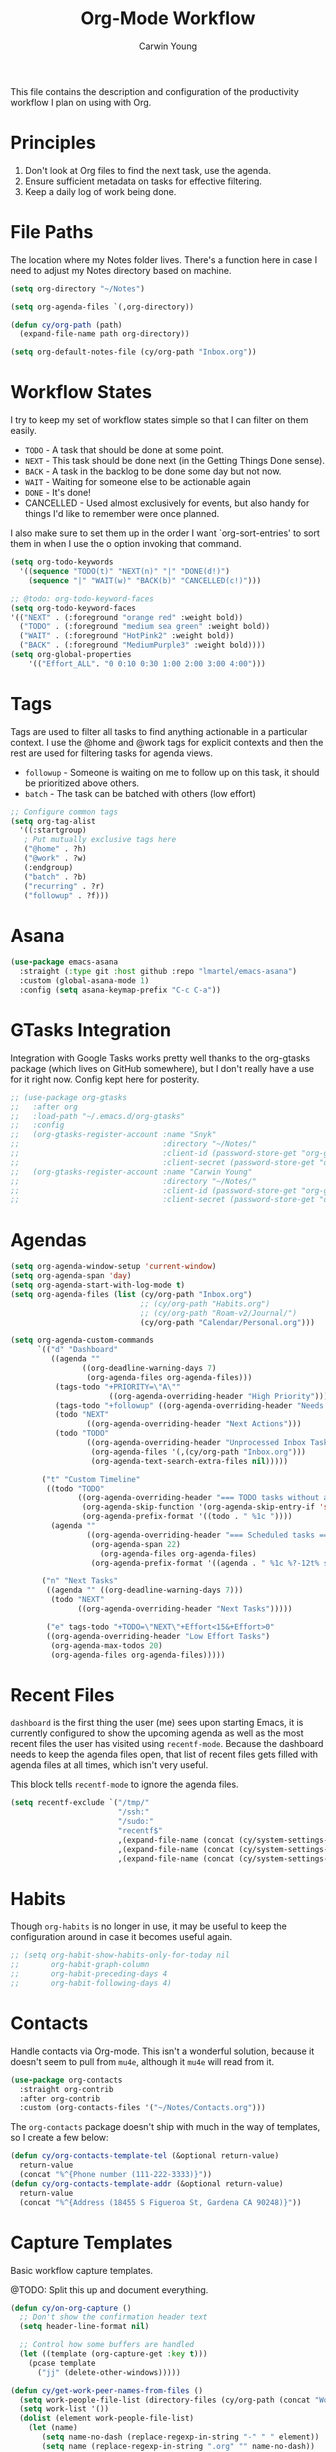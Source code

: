 #+title: Org-Mode Workflow
#+author: Carwin Young
#+property: header-args:emacs-lisp :tangle (concat user-emacs-directory "cy-workflow.el") :mkdirp yes

This file contains the description and configuration of the
productivity workflow I plan on using with Org.

* Principles

1. Don't look at Org files to find the next task, use the agenda.
2. Ensure sufficient metadata on tasks for effective filtering.
3. Keep a daily log of work being done.

* File Paths

The location where my Notes folder lives. There's a function here in
case I need to adjust my Notes directory based on machine.

#+begin_src emacs-lisp
(setq org-directory "~/Notes")

(setq org-agenda-files `(,org-directory))

(defun cy/org-path (path)
  (expand-file-name path org-directory))

(setq org-default-notes-file (cy/org-path "Inbox.org"))
#+end_src

* Workflow States

I try to keep my set of workflow states simple so that I can filter on them easily.

- =TODO= - A task that should be done at some point.
- =NEXT= - This task should be done next (in the Getting Things Done sense).
- =BACK= - A task in the backlog to be done some day but not now.
- =WAIT= - Waiting for someone else to be actionable again
- =DONE= - It's done!
- CANCELLED - Used almost exclusively for events, but also handy for things I'd like to remember were once planned.

I also make sure to set them up in the order I want `org-sort-entries'
to sort them in when I use the o option invoking that command.

#+begin_src emacs-lisp
(setq org-todo-keywords
  '((sequence "TODO(t)" "NEXT(n)" "|" "DONE(d!)")
    (sequence "|" "WAIT(w)" "BACK(b)" "CANCELLED(c!)")))

;; @todo: org-todo-keyword-faces
(setq org-todo-keyword-faces
'(("NEXT" . (:foreground "orange red" :weight bold))
  ("TODO" . (:foreground "medium sea green" :weight bold))
  ("WAIT" . (:foreground "HotPink2" :weight bold))
  ("BACK" . (:foreground "MediumPurple3" :weight bold))))
(setq org-global-properties
    '(("Effort_ALL". "0 0:10 0:30 1:00 2:00 3:00 4:00")))
#+end_src

* Tags

Tags are used to filter all tasks to find anything actionable in a
particular context. I use the @home and @work tags for explicit
contexts and then the rest are used for filtering tasks for agenda
views.

- =followup= - Someone is waiting on me to follow up on this task, it should be prioritized above others.
- =batch= - The task can be batched with others (low effort)

#+begin_src emacs-lisp
;; Configure common tags
(setq org-tag-alist
  '((:startgroup)
   ; Put mutually exclusive tags here
   ("@home" . ?h)
   ("@work" . ?w)
   (:endgroup)
   ("batch" . ?b)
   ("recurring" . ?r)
   ("followup" . ?f)))
#+end_src

* Asana

#+begin_src emacs-lisp
(use-package emacs-asana
  :straight (:type git :host github :repo "lmartel/emacs-asana")
  :custom (global-asana-mode 1)
  :config (setq asana-keymap-prefix "C-c C-a"))
#+end_src
* GTasks Integration

Integration with Google Tasks works pretty well thanks to the
org-gtasks package (which lives on GitHub somewhere), but I don't
really have a use for it right now. Config kept here for posterity.

#+begin_src emacs-lisp
;; (use-package org-gtasks
;;   :after org
;;   :load-path "~/.emacs.d/org-gtasks"
;;   :config
;;   (org-gtasks-register-account :name "Snyk"
;;                                :directory "~/Notes/"
;;                                :client-id (password-store-get "org-gtasks/gtasks-client-id-snyk")
;;                                :client-secret (password-store-get "org-gtasks/gtasks-client-secret-snyk"))
;;   (org-gtasks-register-account :name "Carwin Young"
;;                                :directory "~/Notes/"
;;                                :client-id (password-store-get "org-gtasks/gtasks-client-id")
;;                                :client-secret (password-store-get "org-gtasks/gtasks-client-secret")))
#+end_src

* Agendas

#+begin_src emacs-lisp
(setq org-agenda-window-setup 'current-window)
(setq org-agenda-span 'day)
(setq org-agenda-start-with-log-mode t)
(setq org-agenda-files (list (cy/org-path "Inbox.org")
                             ;; (cy/org-path "Habits.org")
                             ;; (cy/org-path "Roam-v2/Journal/")
                             (cy/org-path "Calendar/Personal.org")))

(setq org-agenda-custom-commands
      `(("d" "Dashboard"
         ((agenda ""
                ((org-deadline-warning-days 7)
                 (org-agenda-files org-agenda-files)))
          (tags-todo "+PRIORITY=\"A\""
                      ((org-agenda-overriding-header "High Priority")))
          (tags-todo "+followup" ((org-agenda-overriding-header "Needs Follow Up")))
          (todo "NEXT"
                 ((org-agenda-overriding-header "Next Actions")))
          (todo "TODO"
                 ((org-agenda-overriding-header "Unprocessed Inbox Tasks")
                  (org-agenda-files '(,(cy/org-path "Inbox.org")))
                  (org-agenda-text-search-extra-files nil)))))

       ("t" "Custom Timeline"
        ((todo "TODO"
               ((org-agenda-overriding-header "=== TODO tasks without a scheduled date=== ")
                (org-agenda-skip-function '(org-agenda-skip-entry-if 'scheduled))
                (org-agenda-prefix-format '((todo . " %1c "))))
         (agenda ""
                 ((org-agenda-overriding-header "=== Scheduled tasks ===")
                  (org-agenda-span 22)
                    (org-agenda-files org-agenda-files)
                  (org-agenda-prefix-format '((agenda . " %1c %?-12t% s"))))))))

       ("n" "Next Tasks"
        ((agenda "" ((org-deadline-warning-days 7)))
         (todo "NEXT"
               ((org-agenda-overriding-header "Next Tasks")))))

        ("e" tags-todo "+TODO=\"NEXT\"+Effort<15&+Effort>0"
        ((org-agenda-overriding-header "Low Effort Tasks")
         (org-agenda-max-todos 20)
         (org-agenda-files org-agenda-files)))))
#+end_src

* Recent Files

=dashboard= is the first thing the user (me) sees upon starting Emacs,
it is currently configured to show the upcoming agenda as well as the
most recent files the user has visited using =recentf-mode=. Because the
dashboard needs to keep the agenda files open, that list of recent
files gets filled with agenda files at all times, which isn't very
useful.

This block tells =recentf-mode= to ignore the agenda files.

#+begin_src emacs-lisp
(setq recentf-exclude `("/tmp/"
                        "/ssh:"
                        "/sudo:"
                        "recentf$"
                        ,(expand-file-name (concat (cy/system-settings-get 'user/notes) "Inbox.org"))
                        ,(expand-file-name (concat (cy/system-settings-get 'user/notes) "Calendar/.*org$"))
                        ,(expand-file-name (concat (cy/system-settings-get 'user/notes) "Habits.org"))))
#+end_src

* Habits

Though =org-habits= is no longer in use, it may be useful to keep the
configuration around in case it becomes useful again.

#+begin_src emacs-lisp
;; (setq org-habit-show-habits-only-for-today nil
;;       org-habit-graph-column
;;       org-habit-preceding-days 4
;;       org-habit-following-days 4)
#+end_src

* Contacts

Handle contacts via Org-mode. This isn't a wonderful solution, because
it doesn't seem to pull from =mu4e=, although it =mu4e= will read from it.

#+begin_src emacs-lisp
(use-package org-contacts
  :straight org-contrib
  :after org-contrib
  :custom (org-contacts-files '("~/Notes/Contacts.org")))
#+end_src

The =org-contacts= package doesn't ship with much in the way of
templates, so I create a few below:

#+begin_src emacs-lisp
(defun cy/org-contacts-template-tel (&optional return-value)
  return-value
  (concat "%^{Phone number (111-222-3333)}"))
(defun cy/org-contacts-template-addr (&optional return-value)
  return-value
  (concat "%^{Address (18455 S Figueroa St, Gardena CA 90248)}"))
#+end_src

* Capture Templates

Basic workflow capture templates.

@TODO: Split this up and document everything.

#+begin_src emacs-lisp
(defun cy/on-org-capture ()
  ;; Don't show the confirmation header text
  (setq header-line-format nil)

  ;; Control how some buffers are handled
  (let ((template (org-capture-get :key t)))
    (pcase template
      ("jj" (delete-other-windows)))))

(defun cy/get-work-peer-names-from-files ()
  (setq work-people-file-list (directory-files (cy/org-path (concat "Work/People/")) nil directory-files-no-dot-files-regexp))
  (setq work-list '())
  (dolist (element work-people-file-list)
    (let (name)
       (setq name-no-dash (replace-regexp-in-string "-" " " element))
       (setq name (replace-regexp-in-string ".org" "" name-no-dash))
       (add-to-list 'work-list name))
    )
   work-list
  )

(defun cy/org-work-person-log ()
  (let (person-name)
    (setq choice (completing-read "choose: " (cy/get-work-peer-names-from-files) nil nil nil))
    ;; (print person-name)
    (cy/org-path (concat "Work/People/" (concat (replace-regexp-in-string " " "-" (capitalize choice)) ".org")))))


(add-hook 'org-capture-mode-hook 'cy/on-org-capture)

(setq org-capture-templates
  `(
    ("t" "Task" entry (file ,(cy/org-path "Inbox.org"))
         "* TODO %?\n %U\n %i" :empty-lines 1)
    ("m" "Task [mail]" entry (file ,(cy/org-path "Inbox.org"))
         ,(concat "* TODO Process \"%a\" %?\n"
                  "/Entered on/ %U"))
    ("c" "Contacts" entry (file ,(cy/org-path "Contacts.org"))
         "* %(org-contacts-template-name)
         :PROPERTIES:
         :EMAIL: %(org-contacts-template-email)
         :PHONE: %(cy/org-contacts-template-tel)
         :ADDRESS: %(cy/org-contacts-template-addr)
         :BIRTHDAY:
         :END:")
    ("T" "Team Log" item (file+headline cy/org-work-person-log "Log")
         "- %U %?"
         :lines-before 0
         :lines-after 0
         :unnarrowed t
         :prepend t)))
#+end_src

* Module Setup

This Org file produces a file called =cy-workflow.el= which gets loaded
up in =init.el= Export it as a feature so that it can be loaded with
=require=.

#+begin_src emacs-lisp
(provide 'cy-workflow)
#+end_src

